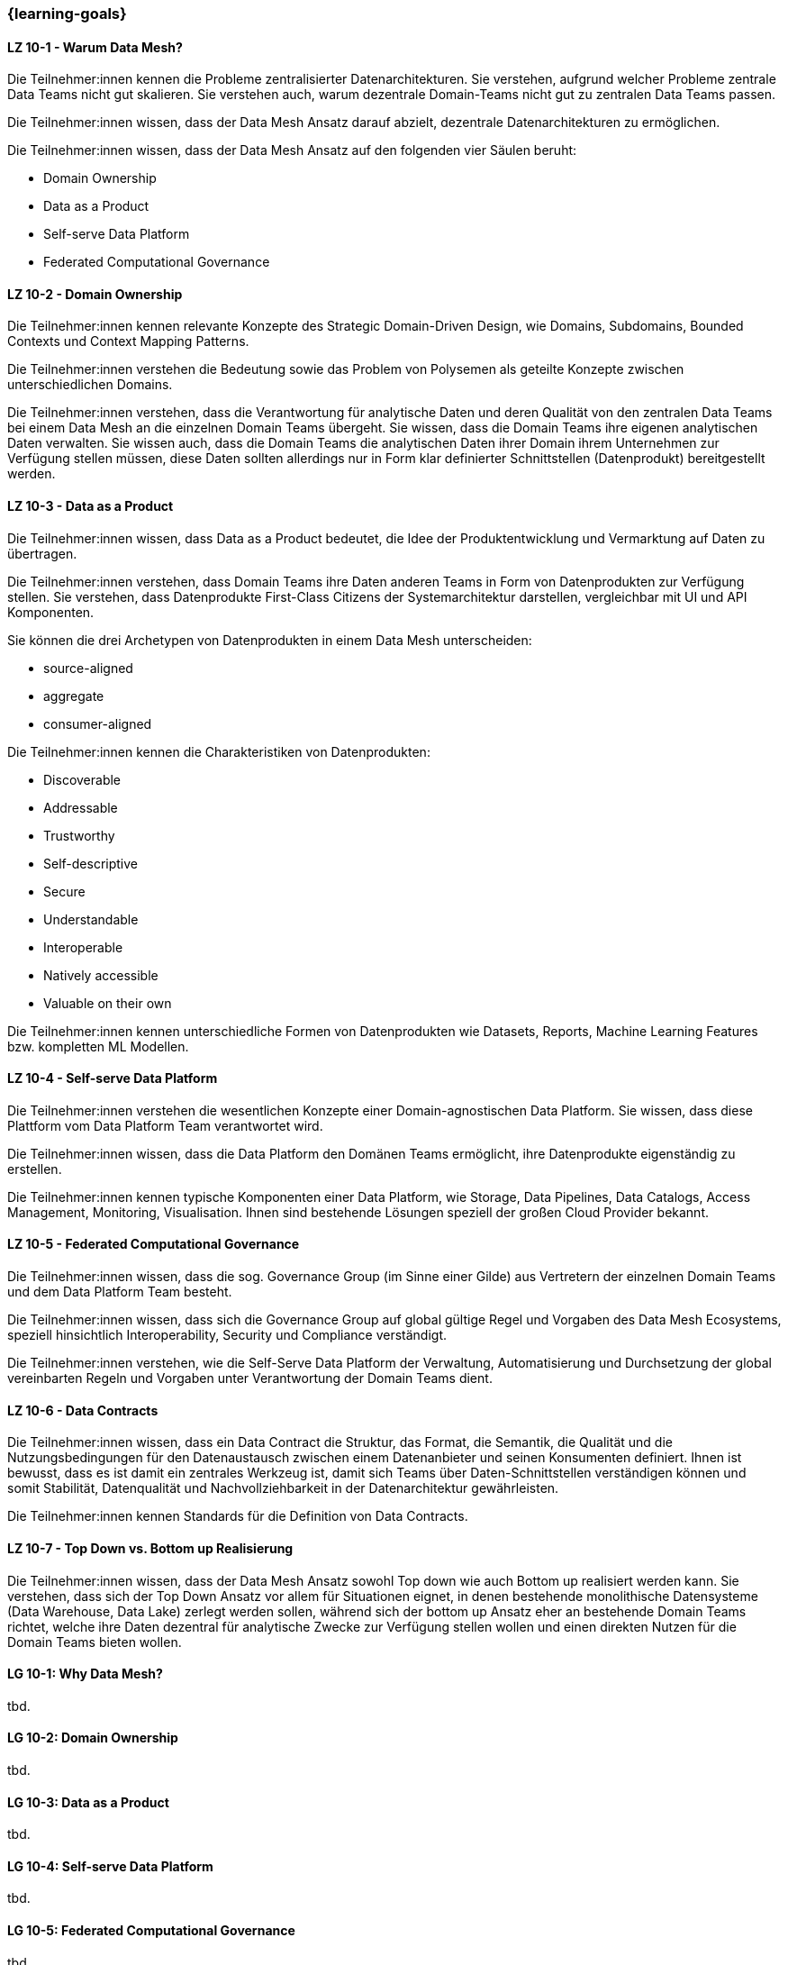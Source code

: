 === {learning-goals}


// tag::DE[]
[[LZ-10-1]]
==== LZ 10-1 - Warum Data Mesh?
Die Teilnehmer:innen kennen die Probleme zentralisierter Datenarchitekturen. Sie verstehen, aufgrund welcher Probleme zentrale Data Teams nicht gut skalieren. Sie verstehen auch, warum dezentrale Domain-Teams nicht gut zu zentralen Data Teams passen.

Die Teilnehmer:innen wissen, dass der Data Mesh Ansatz darauf abzielt, dezentrale Datenarchitekturen zu ermöglichen.

Die Teilnehmer:innen wissen, dass der Data Mesh Ansatz auf den folgenden vier Säulen beruht:

- Domain Ownership
- Data as a Product
- Self-serve Data Platform
- Federated Computational Governance

[[LZ-10-2]]
==== LZ 10-2 - Domain Ownership
Die Teilnehmer:innen kennen relevante Konzepte des Strategic Domain-Driven Design, wie Domains, Subdomains, Bounded Contexts und Context Mapping Patterns.

Die Teilnehmer:innen verstehen die Bedeutung sowie das Problem von Polysemen als geteilte Konzepte zwischen unterschiedlichen Domains.

Die Teilnehmer:innen verstehen, dass die Verantwortung für analytische Daten und deren Qualität von den zentralen Data Teams bei einem Data Mesh an die einzelnen Domain Teams übergeht. Sie wissen, dass die Domain Teams ihre eigenen analytischen Daten verwalten. Sie wissen auch, dass die Domain Teams die analytischen Daten ihrer Domain ihrem Unternehmen zur Verfügung stellen müssen, diese Daten sollten allerdings nur in Form klar definierter Schnittstellen (Datenprodukt) bereitgestellt werden.

[[LZ-10-3]]
==== LZ 10-3 - Data as a Product

Die Teilnehmer:innen wissen, dass Data as a Product bedeutet, die Idee der Produktentwicklung und Vermarktung auf Daten zu übertragen.

Die Teilnehmer:innen verstehen, dass Domain Teams ihre Daten anderen Teams in Form von Datenprodukten zur Verfügung stellen. Sie verstehen, dass Datenprodukte First-Class Citizens der Systemarchitektur darstellen, vergleichbar mit UI und API Komponenten.

Sie können die drei Archetypen von Datenprodukten in einem Data Mesh unterscheiden:

- source-aligned
- aggregate
- consumer-aligned

Die Teilnehmer:innen kennen die Charakteristiken von Datenprodukten:

- Discoverable
- Addressable
- Trustworthy
- Self-descriptive
- Secure
- Understandable
- Interoperable
- Natively accessible
- Valuable on their own

Die Teilnehmer:innen kennen unterschiedliche Formen von Datenprodukten wie Datasets, Reports, Machine Learning Features bzw. kompletten ML Modellen.

[[LZ-10-4]]
==== LZ 10-4 - Self-serve Data Platform

Die Teilnehmer:innen verstehen die wesentlichen Konzepte einer Domain-agnostischen Data Platform. Sie wissen, dass diese Plattform vom Data Platform Team verantwortet wird.

Die Teilnehmer:innen wissen, dass die Data Platform den Domänen Teams ermöglicht, ihre Datenprodukte eigenständig zu erstellen.

Die Teilnehmer:innen kennen typische Komponenten einer Data Platform, wie Storage, Data Pipelines, Data Catalogs, Access Management, Monitoring, Visualisation. Ihnen sind bestehende Lösungen speziell der großen Cloud Provider bekannt.

[[LZ-10-5]]
==== LZ 10-5 - Federated Computational Governance
Die Teilnehmer:innen wissen, dass die sog. Governance Group (im Sinne einer Gilde) aus Vertretern der einzelnen Domain Teams und dem Data Platform Team besteht.

Die Teilnehmer:innen wissen, dass sich die Governance Group auf global gültige Regel und Vorgaben des Data Mesh Ecosystems, speziell hinsichtlich Interoperability, Security und Compliance verständigt.

Die Teilnehmer:innen verstehen, wie die Self-Serve Data Platform der Verwaltung, Automatisierung und Durchsetzung der global vereinbarten Regeln und Vorgaben unter Verantwortung der Domain Teams dient.

[[LZ-10-6]]
==== LZ 10-6 - Data Contracts 

Die Teilnehmer:innen wissen, dass ein Data Contract die Struktur, das Format, die Semantik, die Qualität und die Nutzungsbedingungen für den Datenaustausch zwischen einem Datenanbieter und seinen Konsumenten definiert. Ihnen ist bewusst, dass es ist damit ein zentrales Werkzeug ist, damit sich Teams über Daten-Schnittstellen verständigen können und somit Stabilität, Datenqualität und Nachvollziehbarkeit in der Datenarchitektur gewährleisten.

Die Teilnehmer:innen kennen Standards für die Definition von Data Contracts.

[[LZ-10-7]]
==== LZ 10-7 - Top Down vs. Bottom up Realisierung

Die Teilnehmer:innen wissen, dass der Data Mesh Ansatz sowohl Top down wie auch Bottom up realisiert werden kann. Sie verstehen, dass sich der Top Down Ansatz vor allem für Situationen eignet, in denen bestehende monolithische Datensysteme (Data Warehouse, Data Lake) zerlegt werden sollen, während sich der bottom up Ansatz eher an bestehende Domain Teams richtet, welche ihre Daten dezentral für analytische Zwecke zur Verfügung stellen wollen und einen direkten Nutzen für die Domain Teams bieten wollen.

// end::DE[]

// tag::EN[]
[[LG-10-1]]
==== LG 10-1: Why Data Mesh?
tbd.

[[LG-10-2]]
==== LG 10-2: Domain Ownership
tbd.

[[LG-10-3]]
==== LG 10-3: Data as a Product
tbd.

[[LG-10-4]]
==== LG 10-4: Self-serve Data Platform
tbd.

[[LG-10-5]]
==== LG 10-5: Federated Computational Governance
tbd.

[[LG-10-6]]
==== LG 10-6: Data Contracts
tbd.

[[LG-10-7]]
==== LG 10-7: Top down vs. bottom up realization
tbd.

// end::EN[]

// tag::REMARK[]
[NOTE]
====
Die einzelnen Lernziele müssen nicht als einfache Aufzählungen mit Unterpunkten aufgeführt werden, sondern können auch gerne in ganzen Sätzen formuliert werden, welche die einzelnen Punkte (sofern möglich) integrieren.
====
// end::REMARK[]
